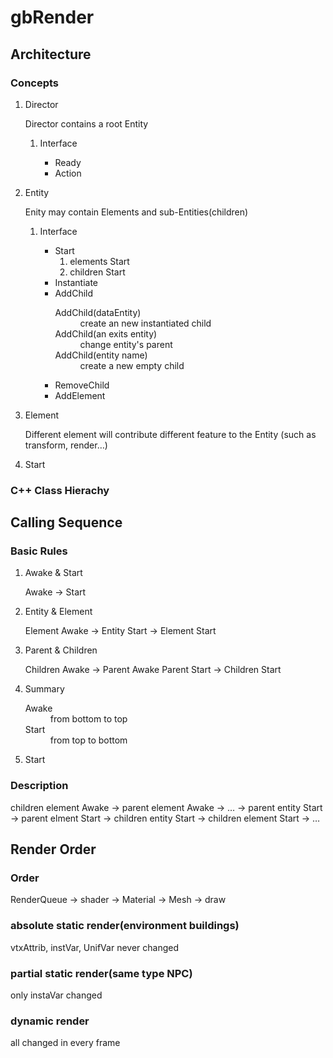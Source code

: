 * gbRender
** Architecture
*** Concepts
:PROPERTIES:
:Interface:
:END:
**** Director
Director contains a root Entity
***** Interface 
- Ready
- Action

**** Entity
Enity may contain Elements and sub-Entities(children)
***** Interface 
- Start
  1. elements Start
  2. children Start
- Instantiate
- AddChild
  - AddChild(dataEntity) :: create an new instantiated child
  - AddChild(an exits entity) :: change entity's parent
  - AddChild(entity name) :: create a new empty child
- RemoveChild
- AddElement
**** Element
Different element will contribute different feature to the Entity
(such as transform, render...)
**** Start
*** C++ Class Hierachy


** Calling Sequence
*** Basic Rules
**** Awake & Start
Awake -> Start
**** Entity & Element
Element Awake 
-> Entity Start -> Element Start
**** Parent & Children
Children Awake -> Parent Awake
Parent Start -> Children Start
**** Summary
- Awake :: from bottom to top
- Start :: from top to bottom
**** Start


*** Description
children element Awake 
-> parent element Awake
-> ... 
-> parent entity Start -> parent elment Start
-> children entity Start -> children element Start
-> ...


** Render Order
*** Order
RenderQueue -> shader -> Material -> Mesh -> draw
*** absolute static render(environment buildings)
vtxAttrib, instVar, UnifVar never changed
*** partial static render(same type NPC)
only instaVar changed
*** dynamic render
all changed in every frame


